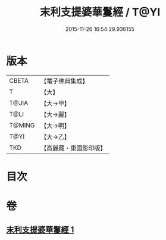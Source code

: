 #+TITLE: 末利支提婆華鬘經 / T@YI
#+DATE: 2015-11-26 16:54:29.936155
* 版本
 |     CBETA|【電子佛典集成】|
 |         T|【大】     |
 |     T@JIA|【大→甲】   |
 |      T@LI|【大→麗】   |
 |    T@MING|【大→明】   |
 |      T@YI|【大→乙】   |
 |       TKD|【高麗藏・東國影印版】|

* 目次
* 卷
** [[file:KR6j0483_001.txt][末利支提婆華鬘經 1]]
